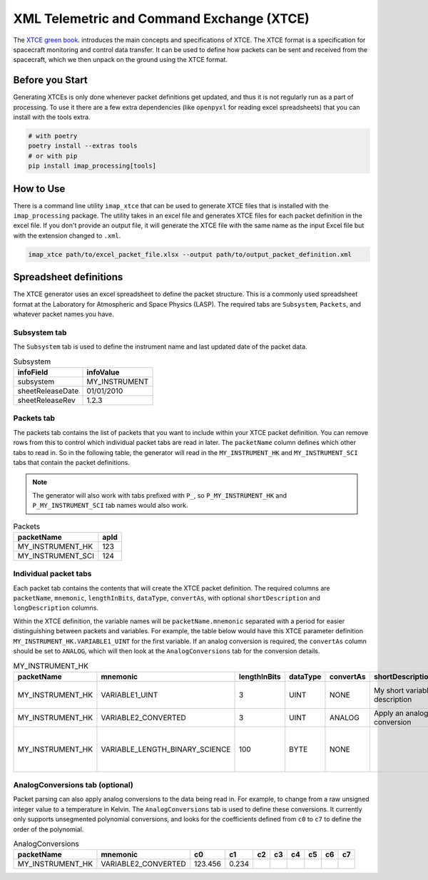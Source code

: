 .. _xtce_generator:

XML Telemetric and Command Exchange (XTCE)
==========================================

The `XTCE green book <https://public.ccsds.org/Pubs/660x2g2.pdf>`_.
introduces the main concepts and specifications of XTCE.
The XTCE format is a specification for spacecraft monitoring and control data transfer.
It can be used to define how packets can be sent and received from the spacecraft,
which we then unpack on the ground using the XTCE format.


Before you Start
----------------

Generating XTCEs is only done whenever packet definitions get updated, and thus it
is not regularly run as a part of processing. To use it there are a few extra
dependencies (like ``openpyxl`` for reading excel spreadsheets) that you
can install with the tools extra.

.. code::

    # with poetry
    poetry install --extras tools
    # or with pip
    pip install imap_processing[tools]

How to Use
----------

There is a command line utility ``imap_xtce`` that can be used to generate XTCE files
that is installed with the ``imap_processing`` package.
The utility takes in an excel file and generates XTCE files for each packet definition
in the excel file. If you don't provide an output file, it will generate the XTCE file
with the same name as the input Excel file but with the extension changed to ``.xml``.

.. code::

    imap_xtce path/to/excel_packet_file.xlsx --output path/to/output_packet_definition.xml


Spreadsheet definitions
-----------------------

The XTCE generator uses an excel spreadsheet to define the packet structure.
This is a commonly used spreadsheet format at the Laboratory for Atmospheric and Space Physics (LASP).
The required tabs are ``Subsystem``, ``Packets``, and whatever packet names you have.

Subsystem tab
~~~~~~~~~~~~~

The ``Subsystem`` tab is used to define the instrument name and last updated date of the packet data.

.. list-table:: Subsystem
   :header-rows: 1

   * - infoField
     - infoValue
   * - subsystem
     - MY_INSTRUMENT
   * - sheetReleaseDate
     - 01/01/2010
   * - sheetReleaseRev
     - 1.2.3

Packets tab
~~~~~~~~~~~

The packets tab contains the list of packets that you want to include within your XTCE
packet definition. You can remove rows from this to control which individual packet tabs
are read in later. The ``packetName`` column defines which other tabs to read in. So in
the following table, the generator will read in the ``MY_INSTRUMENT_HK`` and
``MY_INSTRUMENT_SCI`` tabs that contain the packet definitions.

.. note::
    The generator will also work with tabs prefixed with ``P_``, so ``P_MY_INSTRUMENT_HK`` and
    ``P_MY_INSTRUMENT_SCI`` tab names would also work.

.. list-table:: Packets
   :header-rows: 1

   * - packetName
     - apId
   * - MY_INSTRUMENT_HK
     - 123
   * - MY_INSTRUMENT_SCI
     - 124

Individual packet tabs
~~~~~~~~~~~~~~~~~~~~~~

Each packet tab contains the contents that will create the XTCE packet definition.
The required columns are ``packetName``, ``mnemonic``, ``lengthInBits``, ``dataType``,
``convertAs``, with optional ``shortDescription`` and ``longDescription`` columns.

Within the XTCE definition, the variable names will be ``packetName.mnemonic`` separated
with a period for easier distinguishing between packets and variables. For example,
the table below would have this XTCE parameter definition ``MY_INSTRUMENT_HK.VARIABLE1_UINT``
for the first variable. If an analog conversion is required, the ``convertAs`` column
should be set to ``ANALOG``, which will then look at the ``AnalogConversions`` tab for
the conversion details.

.. list-table:: MY_INSTRUMENT_HK
   :header-rows: 1

   * - packetName
     - mnemonic
     - lengthInBits
     - dataType
     - convertAs
     - shortDescription
     - longDescription
   * - MY_INSTRUMENT_HK
     - VARIABLE1_UINT
     - 3
     - UINT
     - NONE
     - My short variable description
     - My verbose variable description
   * - MY_INSTRUMENT_HK
     - VARIABLE2_CONVERTED
     - 3
     - UINT
     - ANALOG
     - Apply an analog conversion
     -
   * - MY_INSTRUMENT_HK
     - VARIABLE_LENGTH_BINARY_SCIENCE
     - 100
     - BYTE
     - NONE
     -
     - This variable size will be dynamic and based on the packet size

AnalogConversions tab (optional)
~~~~~~~~~~~~~~~~~~~~~~~~~~~~~~~~

Packet parsing can also apply analog conversions to the data being read in.
For example, to change from a raw unsigned integer value to a temperature in Kelvin.
The ``AnalogConversions`` tab is used to define these conversions.
It currently only supports unsegmented polynomial conversions, and looks for the
coefficients defined from ``c0`` to ``c7`` to define the order of the polynomial.

.. list-table:: AnalogConversions
   :header-rows: 1

   * - packetName
     - mnemonic
     - c0
     - c1
     - c2
     - c3
     - c4
     - c5
     - c6
     - c7
   * - MY_INSTRUMENT_HK
     - VARIABLE2_CONVERTED
     - 123.456
     - 0.234
     -
     -
     -
     -
     -
     -
